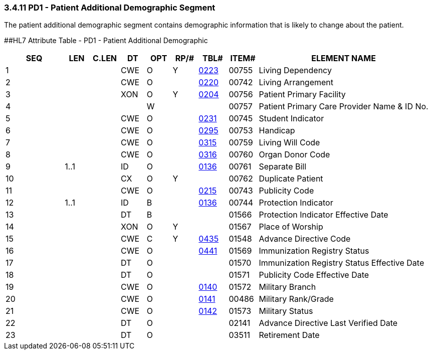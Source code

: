 === 3.4.11 PD1 - Patient Additional Demographic Segment

The patient additional demographic segment contains demographic information that is likely to change about the patient.

[#_Hlt479197572 .anchor]####HL7 Attribute Table - PD1 - Patient Additional Demographic

[width="100%",cols="14%,6%,7%,6%,6%,6%,7%,7%,41%",options="header",]
|===
|SEQ |LEN |C.LEN |DT |OPT |RP/# |TBL# |ITEM# |ELEMENT NAME
|1 | | |CWE |O |Y |file:///E:\V2\v2.9%20final%20Nov%20from%20Frank\V29_CH02C_Tables.docx#HL70223[0223] |00755 |Living Dependency
|2 | | |CWE |O | |file:///E:\V2\v2.9%20final%20Nov%20from%20Frank\V29_CH02C_Tables.docx#HL70220[0220] |00742 |Living Arrangement
|3 | | |XON |O |Y |file:///E:\V2\v2.9%20final%20Nov%20from%20Frank\V29_CH02C_Tables.docx#HL70204[0204] |00756 |Patient Primary Facility
|4 | | | |W | | |00757 |Patient Primary Care Provider Name & ID No.
|5 | | |CWE |O | |file:///E:\V2\v2.9%20final%20Nov%20from%20Frank\V29_CH02C_Tables.docx#HL70231[0231] |00745 |Student Indicator
|6 | | |CWE |O | |file:///E:\V2\v2.9%20final%20Nov%20from%20Frank\V29_CH02C_Tables.docx#HL70295[0295] |00753 |Handicap
|7 | | |CWE |O | |file:///E:\V2\v2.9%20final%20Nov%20from%20Frank\V29_CH02C_Tables.docx#HL70315[0315] |00759 |Living Will Code
|8 | | |CWE |O | |file:///E:\V2\v2.9%20final%20Nov%20from%20Frank\V29_CH02C_Tables.docx#HL70316[0316] |00760 |Organ Donor Code
|9 |1..1 | |ID |O | |file:///E:\V2\v2.9%20final%20Nov%20from%20Frank\V29_CH02C_Tables.docx#HL70136[0136] |00761 |Separate Bill
|10 | | |CX |O |Y | |00762 |Duplicate Patient
|11 | | |CWE |O | |file:///E:\V2\v2.9%20final%20Nov%20from%20Frank\V29_CH02C_Tables.docx#HL70215[0215] |00743 |Publicity Code
|12 |1..1 | |ID |B | |file:///E:\V2\v2.9%20final%20Nov%20from%20Frank\V29_CH02C_Tables.docx#HL70136[0136] |00744 |Protection Indicator
|13 | | |DT |B | | |01566 |Protection Indicator Effective Date
|14 | | |XON |O |Y | |01567 |Place of Worship
|15 | | |CWE |C |Y |file:///E:\V2\v2.9%20final%20Nov%20from%20Frank\V29_CH02C_Tables.docx#HL70435[0435] |01548 |Advance Directive Code
|16 | | |CWE |O | |file:///E:\V2\v2.9%20final%20Nov%20from%20Frank\V29_CH02C_Tables.docx#HL70441[0441] |01569 |Immunization Registry Status
|17 | | |DT |O | | |01570 |Immunization Registry Status Effective Date
|18 | | |DT |O | | |01571 |Publicity Code Effective Date
|19 | | |CWE |O | |file:///E:\V2\v2.9%20final%20Nov%20from%20Frank\V29_CH02C_Tables.docx#HL70140[0140] |01572 |Military Branch
|20 | | |CWE |O | |file:///E:\V2\v2.9%20final%20Nov%20from%20Frank\V29_CH02C_Tables.docx#HL70141[0141] |00486 |Military Rank/Grade
|21 | | |CWE |O | |file:///E:\V2\v2.9%20final%20Nov%20from%20Frank\V29_CH02C_Tables.docx#HL70142[0142] |01573 |Military Status
|22 | | |DT |O | | |02141 |Advance Directive Last Verified Date
|23 | | |DT |O | | |03511 |Retirement Date
|===

